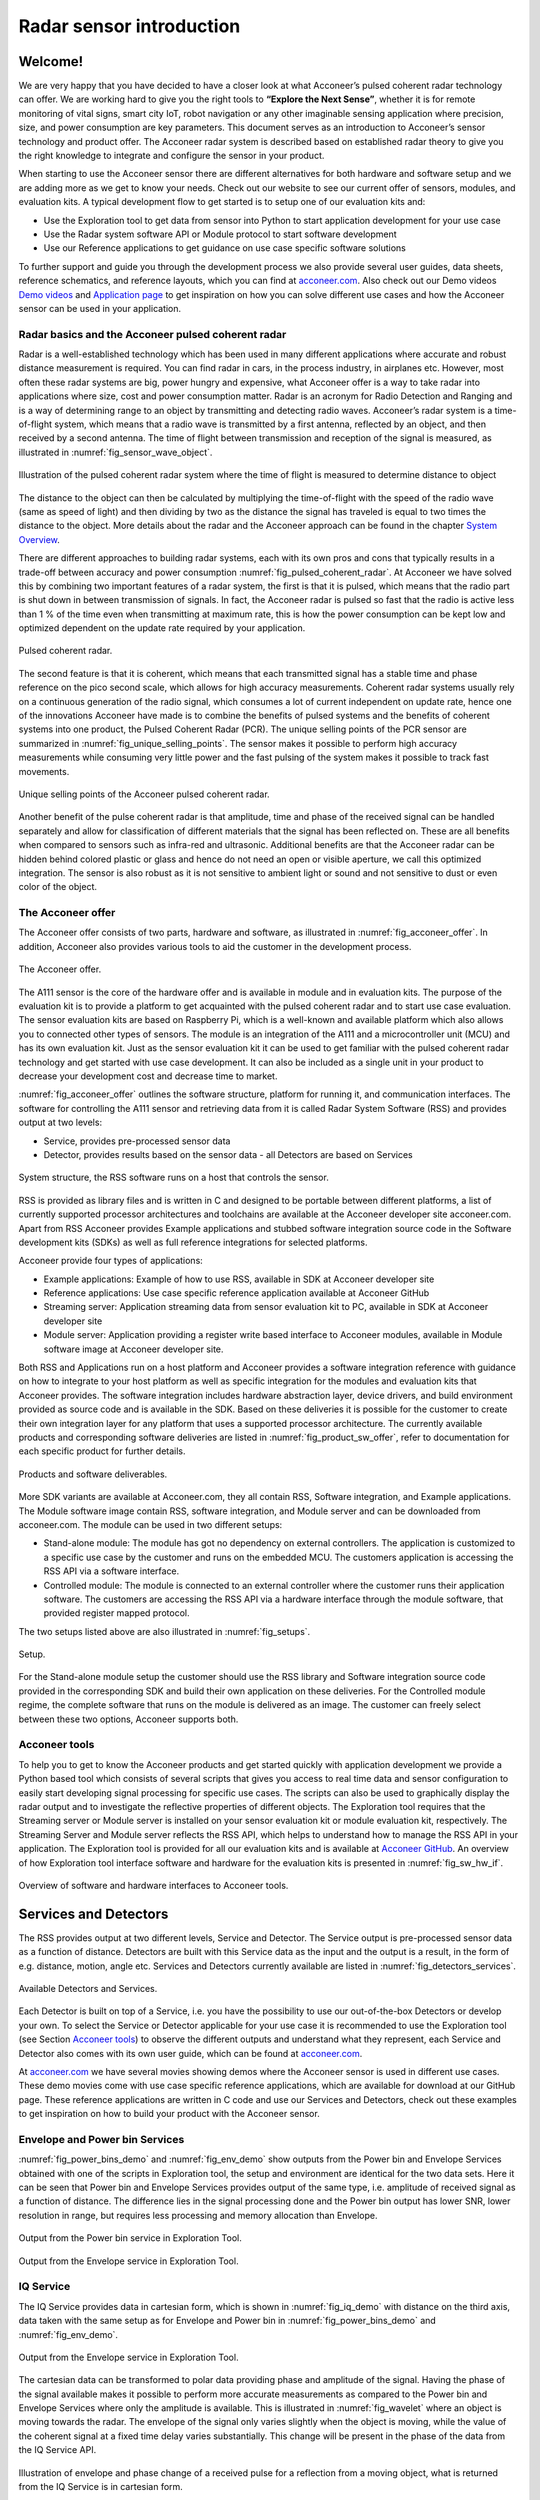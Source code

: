Radar sensor introduction
=========================

Welcome!
--------

We are very happy that you have decided to have a closer look at what Acconeer’s pulsed coherent radar technology can offer. We are working hard to give you the right tools to **“Explore the Next Sense”**, whether it is for remote monitoring of vital signs, smart city IoT, robot navigation or any other imaginable sensing application where precision, size, and power consumption are key parameters.
This document serves as an introduction to Acconeer’s sensor technology and product offer. The Acconeer radar system is described based on established radar theory to give you the right knowledge to integrate and configure the sensor in your product.

When starting to use the Acconeer sensor there are different alternatives for both hardware and software setup and we are adding more as we get to know your needs. Check out our website to see our current offer of sensors, modules, and evaluation kits. A typical development flow to get started is to setup one of our evaluation kits and:

* Use the Exploration tool to get data from sensor into Python to start application development for your use case

* Use the Radar system software API or Module protocol to start software development

* Use our Reference applications to get guidance on use case specific software solutions

To further support and guide you through the development process we also provide several user guides, data sheets, reference schematics, and reference layouts, which you can find at `acconeer.com <https://acconeer.com>`_. Also check out our Demo videos `Demo videos <https://www.youtube.com/channel/UC56HMJfKPSpamS-kMHXOcAw>`_ and `Application page <https://www.acconeer.com/applications>`_ to get inspiration on how you can solve different use cases and how the Acconeer sensor can be used in your application.

.. figure:: /_static/introduction/fig_selected_use_cases.png
    :scale: 30
    :align: center

Radar basics and the Acconeer pulsed coherent radar
^^^^^^^^^^^^^^^^^^^^^^^^^^^^^^^^^^^^^^^^^^^^^^^^^^^
Radar is a well-established technology which has been used in many different applications where accurate and robust distance measurement is required. You can find radar in cars, in the process industry, in airplanes etc. However, most often these radar systems are big, power hungry and expensive, what Acconeer offer is a way to take radar into applications where size, cost and power consumption matter.
Radar is an acronym for Radio Detection and Ranging and is a way of determining range to an object by transmitting and detecting radio waves. Acconeer’s radar system is a time-of-flight system, which means that a radio wave is transmitted by a first antenna, reflected by an object, and then received by a second antenna. The time of flight between transmission and reception of the signal is measured, as illustrated in :numref:`fig_sensor_wave_object`.

.. _fig_sensor_wave_object:
.. figure:: /_static/introduction/fig_sensor_wave_object.png
    :scale: 100
    :align: center

    Illustration of the pulsed coherent radar system where the time of flight is measured to determine distance to object

The distance to the object can then be calculated by multiplying the time-of-flight with the speed of the radio wave (same as speed of light) and then dividing by two as the distance the signal has traveled is equal to two times the distance to the object. More details about the radar and the Acconeer approach can be found in the chapter `System Overview`_.

There are different approaches to building radar systems, each with its own pros and cons that typically results in a trade-off between accuracy and power consumption :numref:`fig_pulsed_coherent_radar`. At Acconeer we have solved this by combining two important features of a radar system, the first is that it is pulsed, which means that the radio part is shut down in between transmission of signals. In fact, the Acconeer radar is pulsed so fast that the radio is active less than 1 % of the time even when transmitting at maximum rate, this is how the power consumption can be kept low and optimized dependent on the update rate required by your application.

.. _fig_pulsed_coherent_radar:
.. figure:: /_static/introduction/fig_pulsed_coherent_radar.png
    :scale: 60
    :align: center

    Pulsed coherent radar.

The second feature is that it is coherent, which means that each transmitted signal has a stable time and phase reference on the pico second scale, which allows for high accuracy measurements. Coherent radar systems usually rely on a continuous generation of the radio signal, which consumes a lot of current independent on update rate, hence one of the innovations Acconeer have made is to combine the benefits of pulsed systems and the benefits of coherent systems into one product, the Pulsed Coherent Radar (PCR).
The unique selling points of the PCR sensor are summarized in :numref:`fig_unique_selling_points`. The sensor makes it possible to perform high accuracy measurements while consuming very little power and the fast pulsing of the system makes it possible to track fast movements.

.. _fig_unique_selling_points:
.. figure:: /_static/introduction/fig_unique_selling_points.png
    :scale: 60
    :align: center

    Unique selling points of the Acconeer pulsed coherent radar.

Another benefit of the pulse coherent radar is that amplitude, time and phase of the received signal can be handled separately and allow for classification of different materials that the signal has been reflected on. These are all benefits when compared to sensors such as infra-red and ultrasonic. Additional benefits are that the Acconeer radar can be hidden behind colored plastic or glass and hence do not need an open or visible aperture, we call this optimized integration. The sensor is also robust as it is not sensitive to ambient light or sound and not sensitive to dust or even color of the object.

The Acconeer offer
^^^^^^^^^^^^^^^^^^

The Acconeer offer consists of two parts, hardware and software, as illustrated in :numref:`fig_acconeer_offer`. In addition, Acconeer also provides various tools to aid the customer in the development process.

.. _fig_acconeer_offer:
.. figure:: /_static/introduction/fig_acconeer_offer.png
    :scale: 60
    :align: center

    The Acconeer offer.

The A111 sensor is the core of the hardware offer and is available in module and in evaluation kits. The purpose of the evaluation kit is to provide a platform to get acquainted with the pulsed coherent radar and to start use case evaluation. The sensor evaluation kits are based on Raspberry Pi, which is a well-known and available platform which also allows you to connected other types of sensors. The module is an integration of the A111 and a microcontroller unit (MCU) and has its own evaluation kit. Just as the sensor evaluation kit it can be used to get familiar with the pulsed coherent radar technology and get started with use case development. It can also be included as a single unit in your product to decrease your development cost and decrease time to market.

:numref:`fig_acconeer_offer` outlines the software structure, platform for running it, and communication interfaces. The software for controlling the A111 sensor and retrieving data from it is called Radar System Software (RSS) and provides output at two levels:

* Service, provides pre-processed sensor data

* Detector, provides results based on the sensor data - all Detectors are based on Services

.. _fig_system_structure:
.. figure:: /_static/introduction/fig_system_structure.png
    :scale: 80
    :align: center

    System structure, the RSS software runs on a host that controls the sensor.

RSS is provided as library files and is written in C and designed to be portable between different platforms, a list of currently supported processor architectures and toolchains are available at the Acconeer developer site acconeer.com. Apart from RSS Acconeer provides Example applications and stubbed software integration source code in the Software development kits (SDKs) as well as full reference integrations for selected platforms.

Acconeer provide four types of applications:

* Example applications: Example of how to use RSS, available in SDK at Acconeer developer site

* Reference applications: Use case specific reference application available at Acconeer GitHub

* Streaming server: Application streaming data from sensor evaluation kit to PC, available in SDK at Acconeer developer site

* Module server: Application providing a register write based interface to Acconeer modules, available in Module software image at Acconeer developer site.

Both RSS and Applications run on a host platform and Acconeer provides a software integration reference with guidance on how to integrate to your host platform as well as specific integration for the modules and evaluation kits that Acconeer provides. The software integration includes hardware abstraction layer, device drivers, and build environment provided as source code and is available in the SDK. Based on these deliveries it is possible for the customer to create their own integration layer for any platform that uses a supported processor architecture. The currently available products and corresponding software deliveries are listed in :numref:`fig_product_sw_offer`, refer to documentation for each specific product for further details.

.. _fig_product_sw_offer:
.. figure:: /_static/introduction/fig_product_sw_offer.png
    :scale: 50
    :align: center

    Products and software deliverables.

More SDK variants are available at Acconeer.com, they all contain RSS, Software integration, and Example applications. The Module software image contain RSS, software integration, and Module server and can be downloaded from acconeer.com.
The module can be used in two different setups:

* Stand-alone module: The module has got no dependency on external controllers. The application is customized to a specific use case by the customer and runs on the embedded MCU. The customers application is accessing the RSS API via a software interface.

* Controlled module: The module is connected to an external controller where the customer runs their application software. The customers are accessing the RSS API via a hardware interface through the module software, that provided register mapped protocol.

The two setups listed above are also illustrated in :numref:`fig_setups`.

.. _fig_setups:
.. figure:: /_static/introduction/fig_setups.png
    :scale: 80
    :align: center

    Setup.

For the Stand-alone module setup the customer should use the RSS library and Software integration source code provided in the corresponding SDK and build their own application on these deliveries. For the Controlled module regime, the complete software that runs on the module is delivered as an image. The customer can freely select between these two options, Acconeer supports both.


.. _Acconeer tools:

Acconeer tools
^^^^^^^^^^^^^^

To help you to get to know the Acconeer products and get started quickly with application development we provide a Python based tool which consists of several scripts that gives you access to real time data and sensor configuration to easily start developing signal processing for specific use cases. The scripts can also be used to graphically display the radar output and to investigate the reflective properties of different objects. The Exploration tool requires that the Streaming server or Module server is installed on your sensor evaluation kit or module evaluation kit, respectively. The Streaming Server and Module server reflects the RSS API, which helps to understand how to manage the RSS API in your application. The Exploration tool is provided for all our evaluation kits and is available at `Acconeer GitHub <https://github.com/acconeer/acconeer-python-exploration>`_. An overview of how Exploration tool interface software and hardware for the evaluation kits is presented in :numref:`fig_sw_hw_if`.

.. _fig_sw_hw_if:
.. figure:: /_static/introduction/fig_sw_hw_if.png
    :scale: 80
    :align: center

    Overview of software and hardware interfaces to Acconeer tools.


Services and Detectors
----------------------

The RSS provides output at two different levels, Service and Detector. The Service output is pre-processed sensor data as a function of distance. Detectors are built with this Service data as the input and the output is a result, in the form of e.g. distance, motion, angle etc. Services and Detectors currently available are listed in :numref:`fig_detectors_services`.

.. _fig_detectors_services:
.. figure:: /_static/introduction/fig_detectors_services.png
    :scale: 80
    :align: center

    Available Detectors and Services.

Each Detector is built on top of a Service, i.e. you have the possibility to use our out-of-the-box Detectors or develop your own. To select the Service or Detector applicable for your use case it is recommended to use the Exploration tool (see Section `Acconeer tools`_) to observe the different outputs and understand what they represent, each Service and Detector also comes with its own user guide, which can be found at `acconeer.com <https://acconeer.com>`_.

At `acconeer.com <https://acconeer.com>`_ we have several movies showing demos where the Acconeer sensor is used in different use cases. These demo movies come with use case specific reference applications, which are available for download at our GitHub page. These reference applications are written in C code and use our Services and Detectors, check out these examples to get inspiration on how to build your product with the Acconeer sensor.


Envelope and Power bin Services
^^^^^^^^^^^^^^^^^^^^^^^^^^^^^^^

:numref:`fig_power_bins_demo` and :numref:`fig_env_demo` show outputs from the Power bin and Envelope Services obtained with one of the scripts in Exploration tool, the setup and environment are identical for the two data sets. Here it can be seen that Power bin and Envelope Services provides output of the same type, i.e. amplitude of received signal as a function of distance. The difference lies in the signal processing done and the Power bin output has lower SNR, lower resolution in range, but requires less processing and memory allocation than Envelope.

.. _fig_power_bins_demo:
.. figure:: /_static/introduction/fig_power_bins_demo.png
    :scale: 60
    :align: center

    Output from the Power bin service in Exploration Tool.


.. _fig_env_demo:
.. figure:: /_static/introduction/fig_env_demo.png
    :scale: 60
    :align: center

    Output from the Envelope service in Exploration Tool.


IQ Service
^^^^^^^^^^

The IQ Service provides data in cartesian form, which is shown in :numref:`fig_iq_demo` with distance on the third axis, data taken with the same setup as for Envelope and Power bin in :numref:`fig_power_bins_demo` and :numref:`fig_env_demo`.

.. _fig_iq_demo:
.. figure:: /_static/introduction/fig_iq_demo.png
    :scale: 60
    :align: center

    Output from the Envelope service in Exploration Tool.

The cartesian data can be transformed to polar data providing phase and amplitude of the signal. Having the phase of the signal available makes it possible to perform more accurate measurements as compared to the Power bin and Envelope Services where only the amplitude is available. This is illustrated in :numref:`fig_wavelet` where an object is moving towards the radar. The envelope of the signal only varies slightly when the object is moving, while the value of the coherent signal at a fixed time delay varies substantially. This change will be present in the phase of the data from the IQ Service API.

.. _fig_wavelet:
.. figure:: /_static/introduction/fig_wavelet.png
    :scale: 70
    :align: center

    Illustration of envelope and phase change of a received pulse for a reflection from a moving object, what is returned from the IQ Service is in cartesian form.

The IQ Service is the choice when high accuracy is required, and higher processing power and memory allocation can be tolerated.


Detectors
^^^^^^^^^

Detectors take Service data as input and produce a result as the output that can be used by the application. Currently we have three Detectors available that produce different types of results and that are based on different Services. User guides for the different Detectors are available at acconeer.com and the Detectors are also available in the Exploration tool.

In addition, we provide several Reference applications which uses Services or Detector to demonstrate how to develop applications based on our technology, you can find these at the Acconeer GitHub.


Distance peak detector
~~~~~~~~~~~~~~~~~~~~~~

Finds peaks in the data provided from the Envelope Service and provides the distance to these peaks. The peaks are identified if above a threshold, which can be set to be fixed, based on the response from the environment without the object to be identified, or based on receiver noise. This Detector is used for the characterization of the A111 in the data sheet.


Motion detector
~~~~~~~~~~~~~~~

Records changes in the environment over time by using an adaptive threshold based on historic data. The Detector uses the amplitude information from the IQ service.


Distance basic
~~~~~~~~~~~~~~

Low complexity distance detection based on finding the maximum of the data provided from the Envelope Service.


Obstacle localization detector
~~~~~~~~~~~~~~~~~~~~~~~~~~~~~~

Assumes that the Acconeer sensor is placed on a moving object with a known velocity, such as a robotic vacuum cleaner or lawn mower. The Detector creates a virtual antenna array and uses synthetic aperture radar (SAR) signal processing to localize objects. This Detector is used in the Obstacle localization demo movie.


.. _ System Overview:

System overview
---------------

The Acconeer sensor is a pulsed coherent radar, which means that it transmits radio signals in short pulses where the starting phase is well known, as illustrated in :numref:`fig_transmit_signal_length`.

.. _fig_transmit_signal_length:
.. figure:: /_static/introduction/fig_transmit_signal_length.png
    :scale: 60
    :align: center

    Illustration of the time domain transmitted signal from the Acconeer A111 sensor, a radar sweep  typically consists of thousands of pulses.


These transmitted signals are reflected by an object and the time elapsed between transmission and reception of the reflected signal (:math:`t_{delay}`) is used to calculate the distance to the object by using

.. _Equation 1:

.. math::
    :label: Equation 1

    d=\frac{t_{delay}v}{2}

.. _Equation 2:

    .. math::
        :label: Equation 2

        v=\frac{c_0v}{\sqrt{\varepsilon_r}}

where :math:`\varepsilon_r` is the relative permittivity of the medium. The '2' in the denominator of is due to the fact that :math:`t_{delay}` is the time for the signal to travel to the object and back, hence to get the distance to the object a division by 2 is needed, as illustrated in :numref:`fig_sensor_wave_object`. As :math:`f_{RF}` is 60.5 GHz one wavelength (:math:`\lambda`) is roughly 5 mm, which then corresponds to a distance to the object of 2.5 mm.
:numref:`fig_block_diagram` shows a block diagram of the A111 sensor. The signal is transmitted from the Tx antenna and received by the Rx antenna, both integrated in the top layer of the A111 package substrate. In addition to the mmWave radio the sensor consists of power management and digital control, signal quantization, memory and a timing circuit.

.. _fig_block_diagram:
.. figure:: /_static/introduction/fig_block_diagram.png
    :scale: 100
    :align: center

    Block diagram of the A111 sensor, further details about interfaces can be found in the A111 data sheet.

:numref:`fig_envelope_2d` shows a typical radar sweep obtained with the Envelope Service, with one object present. The range resolution of the measurement is ~0.5 mm and each data point correspond to transmission of one pulse, hence, to sweep from 30 cm, from 20 cm to 50 cm as in :numref:`fig_envelope_2d`, requires that 600 pulses  are transmitted. The system relies on the fact that the pulses are transmitted phase coherent, which makes it possible to send multiple pulses and then combine the received signal from these pulses to improve signal-to-noise ratio (SNR) to enhance the object visibility.

.. _fig_envelope_2d:
.. figure:: /_static/introduction/fig_envelope_2d.png
    :scale: 60
    :align: center

    Output from Envelope service for a typical radar sweep with one object present.

The amount of energy received back to the Rx antenna depends on the reflectivity of the object (:math:`\gamma`), the radar cross section (RCS) of the object (:math:`\sigma`), and the distance to the object (R). A reflection occurs when there is a difference in relative permittivity between two media that the signal is propagating through, :math:`\gamma` is then given as


.. _Equation 3:

    .. math::
        :label: Equation 3

        \gamma=\left(\frac{\sqrt{\varepsilon_1}-\sqrt{\varepsilon_2}}{\sqrt{\varepsilon_1}+\sqrt{\varepsilon_2}}\right)^2

where :math:`\varepsilon_1` and :math:`\varepsilon_1` is the relative permittivity on either side of the boundary. The relative permittivity for common materials can be found in various data bases, but keep in mind that it is frequency dependent. As an example, `Table 1`_ lists approximate values for the real part of the relative permittivity for some common materials.

.. _Table 1:

    .. table:: Relative permittivity of common materials
        :align: center
        :widths: auto

        ==================== ===================================== ===========================================
        Material             :math:`real(\varepsilon_1)` at 60 GHz :math:`\gamma` with air boundary
        ==================== ===================================== ===========================================
        ABS plastic          2.48                                  0.049
        Mobile phone glass   6.9                                   0.02
        Plaster              2.7                                   0.059
        Concrete             4                                     0.11
        Wood                 2.4                                   0.046
        Textile              2                                     0.029
        Metal                --                                    1
        Human skin           8                                     0.22
        Water                11.1                                  0.28
        Air                  1                                     0
        ==================== ===================================== ===========================================


`Table 1`_ shows that some materials are semi-transparent to 60 GHz signals and it is hence possible to detect reflecting objects behind a surface of these materials, each boundary with a change in permittivity gives a reflection. This is a useful property in applications where the use case requires that the sensor measures through, e.g., a wall, clothing or plastic housing.

The radar cross section is the effective area of the object that the signal is reflected against, for simple geometrical shapes, where the size is larger than the wavelength of the signal (~5 mm) and is in the far-field distance, it can be expressed analytically as in :numref:`fig_rcs`. The far-field distance depends on the object size and its distance to the radar source. Generally speaking, far-field applies when the waves reflected by the object can be considered plane-waves. Representative back scattering pattern of a sphere, flat plate and trihedral corner reflector are shown in the polar plots.  It is seen that the objects can have different maximum RCS, but also different radiation patterns, a flat plate for instance is very directive and if tilted away from the Rx antenna the received energy will be decreased, whereas the corner has less angular dependence and is a more robust reflector in terms of angle with respect to the Rx antenna.

.. _fig_rcs:
.. figure:: /_static/introduction/fig_rcs.png
    :scale: 40
    :align: center

    Radiation pattern and analytical expressions for simple geometrical shapes.

For most objects it is not possible to analytically calculate :math:`\sigma`, instead it needs to be measured or modelled or just tested if the received energy gives a high enough signal to noise ratio (SNR) to make a detection. The SNR is given by

.. _Equation 4:

    .. math::
        :label: Equation 4

        SNR_{dB}=10\log_{10}\frac{S}{N}=C_{dB}+\sigma_{dB}+\gamma_{dB}-k10\log_{10}(R)

where :math:`C` is the radar loop gain and :math:`R` is the distance to the object. :numref:`fig_rx_power_vs_dist` shows how the received energy drops with increasing R for objects where the exponent k is equal to 4, which applies for objects which are smaller than the area which is illuminated coherently by the radar. For objects that are larger than this area the :math:`k` is smaller than 4, with a lower limit of :math:`k = 2`  when the object is a large flat surface.

.. _fig_rx_power_vs_dist:
.. figure:: /_static/introduction/fig_rx_power_vs_dist.png
    :scale: 60
    :align: center

    Received signal power versus distance. Note: signal, S, is plotted in dB.

In `Table 2`_ and `Table 3`_ the visibility for a range of objects with common shapes (cylinder, plate, etc.) and of varying reflectivity, i.e. materials, is shown. Objects are at normal incidence and the governing system parameters are :math:`\sigma`, :math:`\gamma`, and C, as show in `Equation 4`_. The envelope service was used to collect the data with the maximize SNR configuration. The object counts as distinguishable from the noise with a SNR > 10 dB (Y), barely visible between 5dB and 10dB (-) and not visible with a SNR < 5 dB (N).
The range can be further increased based on the configuration of the sensor, as described in Section `Configuring the Acconeer sensor`_ and by optimizing the physical integration, as will be described in Section `Physical integration aspects`_. As an example for such an optimization `Table 3`_ shows results with an added radar Fresnel lens.

.. _Table 2:

    .. table:: Typical ranges without lens
        :align: center
        :widths: auto

        ====================================== ===== ===== ===== ===== =====
        Object                                 0.5 m 1 m   2 m   5 m   10 m
        ====================================== ===== ===== ===== ===== =====
        Corner reflector (a=4cm)               Y     Y     Y     Y     N
        Planar water surface                   Y     Y     Y     Y     Y
        Disc (r=4cm)                           Y     Y     Y     Y     Y
        Cu Plate (10x10cm)                     Y     Y     Y     Y     Y
        PET plastic Plate (10x10cm)            Y     Y     Y     Y     --
        Wood Plate (10x10cm)                   Y     Y     --    N     N
        Cardboard Plate (10x10cm)              Y     Y     Y     N     N
        Al Cylinder (h=30, r =2cm)             Y     Y     --    N     N
        Cu Cylinder (h=12, r =1.6cm)           Y     Y     Y     N     N
        PP plastic Cylinder (h=12, r =1.6cm)   Y     N     N     N     N
        Leg                                    Y     Y     --    N     N
        Hand (front)                           Y     Y     N     N     N
        Torso (front)                          Y     Y     Y     N     N
        Head                                   Y     Y     N     N     N
        Glass with water (h=8.5, r=2.7cm)      Y     Y     N     N     N
        PET Bottle with water (h=14, r=4.2cm)  Y     Y     N     N     N
        Football                               Y     Y     N     N     N
        ====================================== ===== ===== ===== ===== =====


.. _Table 3:

    .. table:: Typical ranges with 7dB radar lens
        :align: center
        :widths: auto

        ====================================== ===== ===== ===== ===== =====
        Object                                 0.5 m 1 m   2 m   5 m   10 m
        ====================================== ===== ===== ===== ===== =====
        Corner reflector (a=4cm)               Y     Y     Y     Y     Y
        Planar water surface                   Y     Y     Y     Y     Y
        Disc (r=4cm)                           Y     Y     Y     Y     Y
        Cu Plate (10x10cm)                     Y     Y     Y     Y     Y
        PET plastic Plate (10x10cm)            Y     Y     Y     Y     Y
        Wood Plate (10x10cm)                   Y     Y     Y     Y     N
        Cardboard Plate (10x10cm)              Y     Y     Y     Y     --
        Al Cylinder (h=30, r =2cm)             Y     Y     Y     Y     --
        Cu Cylinder (h=12, r =1.6cm)           Y     Y     Y     Y     --
        PP plastic Cylinder (h=12, r =1.6cm)   Y     Y     Y     N     N
        Leg                                    Y     Y     Y     Y     N
        Hand (front)                           Y     Y     Y     N     N
        Torso (front)                          Y     Y     Y     Y     N
        Head                                   Y     Y     Y     --    N
        Glass with water (h=8.5, r=2.7cm)      Y     Y     Y     --    N
        PET Bottle with water (h=14, r=4.2cm)  Y     Y     Y     N     N
        Football                               Y     Y     Y     N     N
        ====================================== ===== ===== ===== ===== =====



.. _Configuring the Acconeer sensor:

Configuring the Acconeer sensor
-------------------------------

The Acconeer sensor is highly configurable and can operate in many different modes where parameters are tuned to optimize the sensor performance for specific use cases. The first step is to select between the two basic configuration profiles provided to optimize on either depth resolution or SNR, or in terms of use cases, optimized for multiple objects/close range or for weak reflections/long range, respectively. Depth resolution (:math:`d_{res}`) is the ability to resolve reflections which are closely spaced, and hence depends on tpulse according to

.. _Equation 5:

    .. math::
        :label: Equation 5

        d_{res}=\frac{t_{pulse}v}{2}


:numref:`fig_distance_resolution` illustrates how the ability to resolve closely spaced reflections can be improved by decreasing tpulse. On the other hand, decreasing tpulse means that the total energy in the pulse is decreased and hence the SNR in the receiver, this is the trade-off that is made by selecting between the two profiles.

.. _fig_distance_resolution:
.. figure:: /_static/introduction/fig_distance_resolution.png
    :scale: 60
    :align: center

    Illustration of received signal containing 2 echoes. A longer pulsewavelet increases the transmitted energy, but also limits the depth resolution. The displayed data corresponds to the two setups in :numref:`fig_scenario`.


.. _fig_scenario:
.. figure:: /_static/introduction/fig_scenario.png
    :scale: 60
    :align: center

    Illustration of scenarios that can produce the data in :numref:`fig_distance_resolution`. A strong reflector, such as a flat metallic surface, can give a moderate radar signal if the angle to the radar is high. R1 is identical in the two illustrations as well as R2.


If angular information is needed one possibility is to mechanically move the sensor to scan an area and produce a synthetic aperture radar (SAR). One such case is for autonomous robots using sensor input for navigation. Another option is to use multiple A111 sensors and merge data from them to calculate the position of the object by trilateration. This can be achieved by running the sensors sequentially and merge the data in the application. We also have the possibility to create a multi-static radar by synchronizing multiple sensors to allow for 1 sensor to transmit and multiple to receive at the same time, this mode is currently not available in our software.

Optimizing on depth resolution also means that close in range performance is improved. The A111 sensor has both the Tx and Rx antenna integrated and as they are so closely spaced there will be leakage between the two antennas. This means that any objects close to the sensor will have to be filtered from this static leakage. The ability to do this is improved if a short tpulse is used, as illustrated in :numref:`fig_close_in_distance`.


.. _fig_close_in_distance:
.. figure:: /_static/introduction/fig_close_in_distance.png
    :scale: 60
    :align: center

    Illustration of how the leakage between the Tx and Rx antenna will appear in the Envelope Service data for a short and a long pulse.

`Table 4`_  shows a list of important parameters that are available through our API and that can be used to optimize the performance for a specific use case, refer to product documentation and user guides for a complete list of all parameters and how to use them.


.. _Table 4:

    .. table:: List of sensor parameters
        :align: center
        :widths: auto

        ================== ===========================================================================
        Parameter          Comment
        ================== ===========================================================================
        Profile            Select between Maximize SNR or Maximize Depth Resolution
        Receiver gain      Adjust to accommodate received signal level
        Start range        Start of sweep
        Sweep length       Length of sweep, set independently of Start range
        Running average    Filtering to average over sweeps to stabilize the amplitude [#]_
        Frequency          Desired rate at which sweeps are generated
        Power save mode    Tradeoff between power consumption and rate at which sweeps are generated
        ================== ===========================================================================


.. [#] The filtered signal :math:`\hat{y}(r,s)` at distance :math:`r` and for sweep :math:`s` is :math:`\hat{y}(r,s)=(1-k)y(r,s)+k\hat{y}(r,s-1)`, where :math:`y(r,s)` is the unfiltered signal and :math:`k` is the running average factor.

Different power modes will limit the maximum obtainable sweep frequency, as will start and end range and the speed of the SPI data transfer. `Table 5`_ shows a reference measurement indicating the point at which the sensor reaches the maximum limit on sweep frequency for the 4 different power modes for the specific integration of ‘XM112’ and for a sweep configuration identical to that used in the data sheet.


.. _Table 5:

    .. table:: Maximum sweep frequency @ SPI data transfer rate of 30 MHz
        :align: center
        :widths: auto

        ================== ===========================================================================
        Power mode         Maximum sweep frequency of sensor for SPI data transfer rate of 30 MHz
        ================== ===========================================================================
        A                  TBD
        B                  TBD
        C                  TBD
        D                  TBD
        ================== ===========================================================================


.. _Physical integration aspects:

Physical integration aspects
----------------------------

The A111 sensor contains the mmWave front-end, digital control logic, digitization of received signal and memory, all in one package. To integrate it in your application it is required to have a reference frequency or XTAL (20-80 MHz), 1.8 V supply, and a host processor, as illustrated in :numref:`fig_host_platform`, supported platforms and reference schematics are available at `developer.acconeer.com <https://developer.acconeer.com>`_.


.. _fig_host_platform:
.. figure:: /_static/introduction/fig_host_platform.png
    :scale: 60
    :align: center

    Illustration of integration into host platform, the A111 is marked with the Acconeer logo.

In addition to the above it is also important for optimized integration to consider the electromagnetic (EM) environment, both in terms of what is placed on top of the sensor as well as to the side of the sensor. To evaluate the EM integration a Radar loop measurement can be conducted by placing an object in front of the sensor and rotating the sensor around its own axis, as illustrated in :numref:`fig_radar_loop_pattern`. The received energy from e.g. the Envelope Service can then be used to plot the amplitude versus rotation angle (:math:`\theta`).


.. _fig_radar_loop_pattern:
.. figure:: /_static/introduction/fig_radar_loop_pattern.png
    :scale: 60
    :align: center

    Setup configuration for radar loop pattern measurements.


The radiation pattern of the integrated antennas will be affected by anything that is put on top of the sensor as a cover. The transmission through a material is given by 1-:math:`\gamma`, where :math:`\gamma` is the reflectivity calculated in Equation 3. Hence, materials with low reflectivity are good materials to use as a cover on top of the sensor, plastic is a good choice and the sensor is not sensitive to the color of the material. Figure 21 shows the measured Radar loop pattern for 3 different scenarios, plastic (ABS), gorilla glass (GorillaGlass) and free space (FS). To further optimize the cover integration the thickness of the material should be considered. One can also use a layered cover which uses materials of different :math:`\varepsilon` for optimum matching to the medium in which the signal is going to propagate or even to increase the directivity, as shown in Figure 21, where the beam width has been decreased by adding material on top of the sensor. More information on the EM integration aspects can be found in “Electromagnetic Integration - Basic Guidelines” document available at `developer.acconeer.com <https://developer.acconeer.com>`_.


.. _fig_h_plan_pattern:
.. figure:: /_static/introduction/fig_h_plan_pattern.png
    :scale: 60
    :align: center

    Integration of sensor cover and how different materials impact the radiation pattern on the H-plane. The object used is a trihedral corner of radius 5 cm.


Summary
-------

Acconeer’s Pulsed coherent radar technology is unique as it combines high precision and low power consumption into a tiny package and for the first time enables radar in products where size, cost and power consumption matters. We are committed to making the technology available to everyone and we are working hard to make it easy for you to take your product to the market, whether you need pre-integrated hardware or new Detectors we will help you to get the product to your customers.
Sign up for our newsletter or check out our website and Github for updates on new cool features that we have released, we are constantly innovating, **“Explore the next sense!”**.


Disclaimer
----------

The information herein is believed to be correct as of the date issued. Acconeer AB (**“Acconeer”**) will not be responsible for damages of any nature resulting from the use or reliance upon the information contained herein. Acconeer makes no warranties, expressed or implied, of merchantability or fitness for a particular purpose or course of performance or usage of trade. Therefore, it is the user’s responsibility to thoroughly test the product in their particular application to determine its performance, efficacy and safety. Users should obtain the latest relevant information before placing orders.
Unless Acconeer has explicitly designated an individual Acconeer product as meeting the requirement of a particular industry standard, Acconeer is not responsible for any failure to meet such industry standard requirements.
Unless explicitly stated herein this document Acconeer has not performed any regulatory conformity test. It is the user’s responsibility to assure that necessary regulatory conditions are met and approvals have been obtained when using the product. Regardless of whether the product has passed any conformity test, this document does not constitute any regulatory approval of the user’s product or application using Acconeer’s product.
Nothing contained herein is to be considered as permission or a recommendation to infringe any patent or any other intellectual property right. No license, express or implied, to any intellectual property right is granted by Acconeer herein.
Acconeer reserves the right to at any time correct, change, amend, enhance, modify, and improve this document and/or Acconeer products without notice.
This document supersedes and replaces all information supplied prior to the publication hereof.
